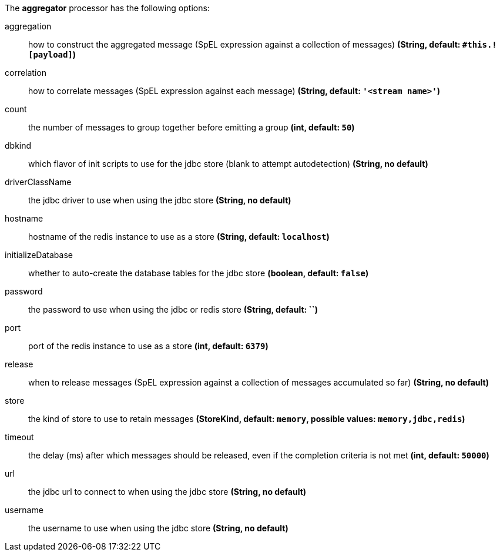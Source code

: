 The **aggregator** processor has the following options:

aggregation:: how to construct the aggregated message (SpEL expression against a collection of messages) *(String, default: `#this.![payload]`)*
correlation:: how to correlate messages (SpEL expression against each message) *(String, default: `'<stream name>'`)*
count:: the number of messages to group together before emitting a group *(int, default: `50`)*
dbkind:: which flavor of init scripts to use for the jdbc store (blank to attempt autodetection) *(String, no default)*
driverClassName:: the jdbc driver to use when using the jdbc store *(String, no default)*
hostname:: hostname of the redis instance to use as a store *(String, default: `localhost`)*
initializeDatabase:: whether to auto-create the database tables for the jdbc store *(boolean, default: `false`)*
password:: the password to use when using the jdbc or redis store *(String, default: ``)*
port:: port of the redis instance to use as a store *(int, default: `6379`)*
release:: when to release messages (SpEL expression against a collection of messages accumulated so far) *(String, no default)*
store:: the kind of store to use to retain messages *(StoreKind, default: `memory`, possible values: `memory,jdbc,redis`)*
timeout:: the delay (ms) after which messages should be released, even if the completion criteria is not met *(int, default: `50000`)*
url:: the jdbc url to connect to when using the jdbc store *(String, no default)*
username:: the username to use when using the jdbc store *(String, no default)*
